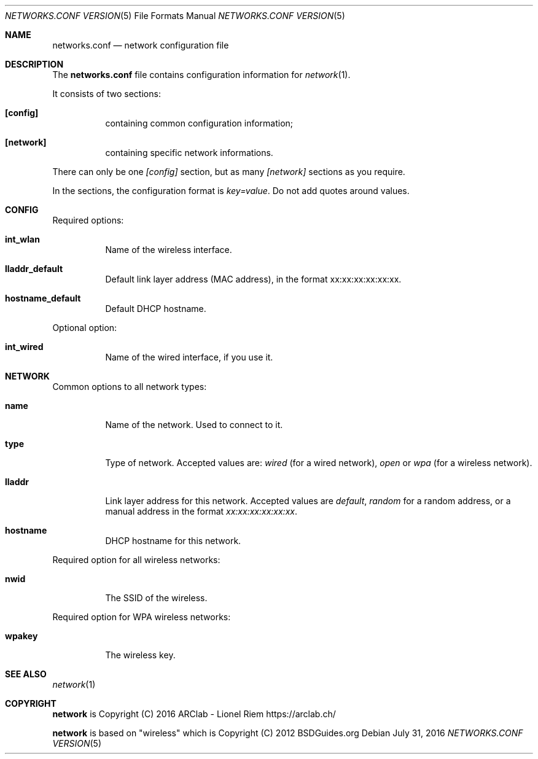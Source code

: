 .Dd $Mdocdate: July 31 2016 $
.Dt "NETWORKS.CONF VERSION" 5
.Os
.Sh NAME
.Nm networks.conf
.Nd network configuration file
.Sh DESCRIPTION
The
.Nm
file contains configuration information for
.Xr network 1 .
.Pp
It consists of two sections:
.Bl -tag -width Ds
.It Ic [config]
containing common configuration information;
.It Ic [network]
containing specific network informations.
.El
.Pp
There can only be one
.Ar [config]
section, but as many
.Ar [network]
sections as you require.
.Pp
In the sections, the configuration format is
.Em key=value .
Do not add quotes around values.
.Sh CONFIG
Required options:
.Bl -tag -width Ds
.It Ic int_wlan
Name of the wireless interface.
.It Ic lladdr_default
Default link layer address (MAC address), in the format xx:xx:xx:xx:xx:xx.
.It Ic hostname_default
Default DHCP hostname.
.El
.Pp
Optional option:
.Bl -tag -width Ds
.It Ic int_wired
Name of the wired interface, if you use it.
.El
.Sh NETWORK
Common options to all network types:
.Bl -tag -width Ds
.It Ic name
Name of the network. Used to connect to it.
.It Ic type
Type of network. Accepted values are:
.Em wired
(for a wired network),
.Em open
or
.Em wpa
(for a wireless network).
.It Ic lladdr
Link layer address for this network. Accepted values are
.Em default ,
.Em random
for a random address, or a manual address in the format
.Em xx:xx:xx:xx:xx:xx .
.It Ic hostname
DHCP hostname for this network.
.El
.Pp
Required option for all wireless networks:
.Bl -tag -width Ds
.It Ic nwid
The SSID of the wireless.
.El
.Pp
Required option for WPA wireless networks:
.Bl -tag -width Ds
.It Ic wpakey
The wireless key.
.El
.Sh SEE ALSO
.Xr network 1
.Sh COPYRIGHT
.Ic network
is Copyright (C) 2016 ARClab \- Lionel Riem https://arclab.ch/
.Pp
.Ic network
is based on "wireless" which is Copyright (C) 2012 BSDGuides.org
